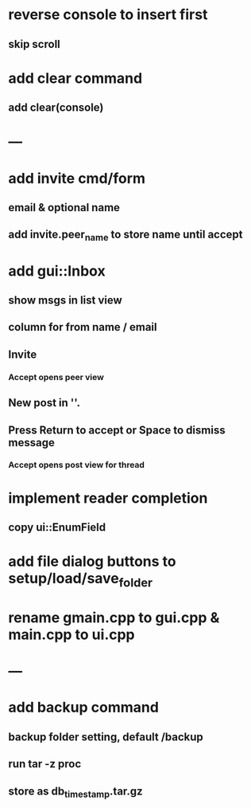 * reverse console to insert first
** skip scroll
* add clear command
** add clear(console)
* ---
* add invite cmd/form
** email & optional name
** add invite.peer_name to store name until accept
* add gui::Inbox
** show msgs in list view
** column for from name / email
** Invite
*** Accept opens peer view
** New post in ''.
** Press Return to accept or Space to dismiss message
*** Accept opens post view for thread
* implement reader completion
** copy ui::EnumField
* add file dialog buttons to setup/load/save_folder
* rename gmain.cpp to gui.cpp & main.cpp to ui.cpp
* ---
* add backup command
** backup folder setting, default /backup
** run tar -z proc
** store as db_timestamp.tar.gz
